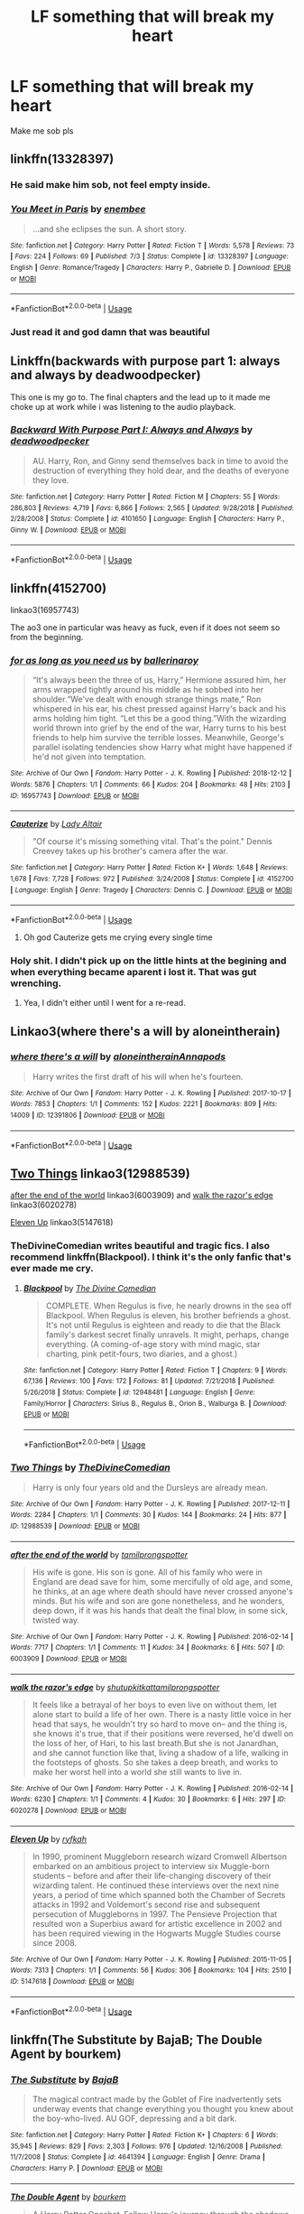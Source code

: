 #+TITLE: LF something that will break my heart

* LF something that will break my heart
:PROPERTIES:
:Author: AlyaKorepina
:Score: 32
:DateUnix: 1565646058.0
:DateShort: 2019-Aug-13
:FlairText: Request
:END:
Make me sob pls


** linkffn(13328397)
:PROPERTIES:
:Author: Euthoniel
:Score: 11
:DateUnix: 1565654795.0
:DateShort: 2019-Aug-13
:END:

*** He said make him sob, not feel empty inside.
:PROPERTIES:
:Author: harryredditalt
:Score: 2
:DateUnix: 1565753558.0
:DateShort: 2019-Aug-14
:END:


*** [[https://www.fanfiction.net/s/13328397/1/][*/You Meet in Paris/*]] by [[https://www.fanfiction.net/u/980211/enembee][/enembee/]]

#+begin_quote
  ...and she eclipses the sun. A short story.
#+end_quote

^{/Site/:} ^{fanfiction.net} ^{*|*} ^{/Category/:} ^{Harry} ^{Potter} ^{*|*} ^{/Rated/:} ^{Fiction} ^{T} ^{*|*} ^{/Words/:} ^{5,578} ^{*|*} ^{/Reviews/:} ^{73} ^{*|*} ^{/Favs/:} ^{224} ^{*|*} ^{/Follows/:} ^{69} ^{*|*} ^{/Published/:} ^{7/3} ^{*|*} ^{/Status/:} ^{Complete} ^{*|*} ^{/id/:} ^{13328397} ^{*|*} ^{/Language/:} ^{English} ^{*|*} ^{/Genre/:} ^{Romance/Tragedy} ^{*|*} ^{/Characters/:} ^{Harry} ^{P.,} ^{Gabrielle} ^{D.} ^{*|*} ^{/Download/:} ^{[[http://www.ff2ebook.com/old/ffn-bot/index.php?id=13328397&source=ff&filetype=epub][EPUB]]} ^{or} ^{[[http://www.ff2ebook.com/old/ffn-bot/index.php?id=13328397&source=ff&filetype=mobi][MOBI]]}

--------------

*FanfictionBot*^{2.0.0-beta} | [[https://github.com/tusing/reddit-ffn-bot/wiki/Usage][Usage]]
:PROPERTIES:
:Author: FanfictionBot
:Score: 1
:DateUnix: 1565654817.0
:DateShort: 2019-Aug-13
:END:


*** Just read it and god damn that was beautiful
:PROPERTIES:
:Author: SpeedyVoodoo
:Score: 1
:DateUnix: 1565750725.0
:DateShort: 2019-Aug-14
:END:


** Linkffn(backwards with purpose part 1: always and always by deadwoodpecker)

This one is my go to. The final chapters and the lead up to it made me choke up at work while i was listening to the audio playback.
:PROPERTIES:
:Author: KingSouma
:Score: 7
:DateUnix: 1565660807.0
:DateShort: 2019-Aug-13
:END:

*** [[https://www.fanfiction.net/s/4101650/1/][*/Backward With Purpose Part I: Always and Always/*]] by [[https://www.fanfiction.net/u/386600/deadwoodpecker][/deadwoodpecker/]]

#+begin_quote
  AU. Harry, Ron, and Ginny send themselves back in time to avoid the destruction of everything they hold dear, and the deaths of everyone they love.
#+end_quote

^{/Site/:} ^{fanfiction.net} ^{*|*} ^{/Category/:} ^{Harry} ^{Potter} ^{*|*} ^{/Rated/:} ^{Fiction} ^{M} ^{*|*} ^{/Chapters/:} ^{55} ^{*|*} ^{/Words/:} ^{286,803} ^{*|*} ^{/Reviews/:} ^{4,719} ^{*|*} ^{/Favs/:} ^{6,866} ^{*|*} ^{/Follows/:} ^{2,565} ^{*|*} ^{/Updated/:} ^{9/28/2018} ^{*|*} ^{/Published/:} ^{2/28/2008} ^{*|*} ^{/Status/:} ^{Complete} ^{*|*} ^{/id/:} ^{4101650} ^{*|*} ^{/Language/:} ^{English} ^{*|*} ^{/Characters/:} ^{Harry} ^{P.,} ^{Ginny} ^{W.} ^{*|*} ^{/Download/:} ^{[[http://www.ff2ebook.com/old/ffn-bot/index.php?id=4101650&source=ff&filetype=epub][EPUB]]} ^{or} ^{[[http://www.ff2ebook.com/old/ffn-bot/index.php?id=4101650&source=ff&filetype=mobi][MOBI]]}

--------------

*FanfictionBot*^{2.0.0-beta} | [[https://github.com/tusing/reddit-ffn-bot/wiki/Usage][Usage]]
:PROPERTIES:
:Author: FanfictionBot
:Score: 1
:DateUnix: 1565660826.0
:DateShort: 2019-Aug-13
:END:


** linkffn(4152700)

linkao3(16957743)

The ao3 one in particular was heavy as fuck, even if it does not seem so from the beginning.
:PROPERTIES:
:Author: Blubberinoo
:Score: 11
:DateUnix: 1565648237.0
:DateShort: 2019-Aug-13
:END:

*** [[https://archiveofourown.org/works/16957743][*/for as long as you need us/*]] by [[https://www.archiveofourown.org/users/ballerinaroy/pseuds/ballerinaroy][/ballerinaroy/]]

#+begin_quote
  “It's always been the three of us, Harry,” Hermione assured him, her arms wrapped tightly around his middle as he sobbed into her shoulder.“We've dealt with enough strange things mate,” Ron whispered in his ear, his chest pressed against Harry's back and his arms holding him tight. “Let this be a good thing.”With the wizarding world thrown into grief by the end of the war, Harry turns to his best friends to help him survive the terrible losses. Meanwhile, George's parallel isolating tendencies show Harry what might have happened if he'd not given into temptation.
#+end_quote

^{/Site/:} ^{Archive} ^{of} ^{Our} ^{Own} ^{*|*} ^{/Fandom/:} ^{Harry} ^{Potter} ^{-} ^{J.} ^{K.} ^{Rowling} ^{*|*} ^{/Published/:} ^{2018-12-12} ^{*|*} ^{/Words/:} ^{5876} ^{*|*} ^{/Chapters/:} ^{1/1} ^{*|*} ^{/Comments/:} ^{66} ^{*|*} ^{/Kudos/:} ^{204} ^{*|*} ^{/Bookmarks/:} ^{48} ^{*|*} ^{/Hits/:} ^{2103} ^{*|*} ^{/ID/:} ^{16957743} ^{*|*} ^{/Download/:} ^{[[https://archiveofourown.org/downloads/16957743/for%20as%20long%20as%20you%20need.epub?updated_at=1561698131][EPUB]]} ^{or} ^{[[https://archiveofourown.org/downloads/16957743/for%20as%20long%20as%20you%20need.mobi?updated_at=1561698131][MOBI]]}

--------------

[[https://www.fanfiction.net/s/4152700/1/][*/Cauterize/*]] by [[https://www.fanfiction.net/u/24216/Lady-Altair][/Lady Altair/]]

#+begin_quote
  "Of course it's missing something vital. That's the point." Dennis Creevey takes up his brother's camera after the war.
#+end_quote

^{/Site/:} ^{fanfiction.net} ^{*|*} ^{/Category/:} ^{Harry} ^{Potter} ^{*|*} ^{/Rated/:} ^{Fiction} ^{K+} ^{*|*} ^{/Words/:} ^{1,648} ^{*|*} ^{/Reviews/:} ^{1,678} ^{*|*} ^{/Favs/:} ^{7,728} ^{*|*} ^{/Follows/:} ^{972} ^{*|*} ^{/Published/:} ^{3/24/2008} ^{*|*} ^{/Status/:} ^{Complete} ^{*|*} ^{/id/:} ^{4152700} ^{*|*} ^{/Language/:} ^{English} ^{*|*} ^{/Genre/:} ^{Tragedy} ^{*|*} ^{/Characters/:} ^{Dennis} ^{C.} ^{*|*} ^{/Download/:} ^{[[http://www.ff2ebook.com/old/ffn-bot/index.php?id=4152700&source=ff&filetype=epub][EPUB]]} ^{or} ^{[[http://www.ff2ebook.com/old/ffn-bot/index.php?id=4152700&source=ff&filetype=mobi][MOBI]]}

--------------

*FanfictionBot*^{2.0.0-beta} | [[https://github.com/tusing/reddit-ffn-bot/wiki/Usage][Usage]]
:PROPERTIES:
:Author: FanfictionBot
:Score: 7
:DateUnix: 1565648267.0
:DateShort: 2019-Aug-13
:END:

**** Oh god Cauterize gets me crying every single time
:PROPERTIES:
:Author: bex1399
:Score: 7
:DateUnix: 1565663330.0
:DateShort: 2019-Aug-13
:END:


*** Holy shit. I didn't pick up on the little hints at the begining and when everything became aparent i lost it. That was gut wrenching.
:PROPERTIES:
:Author: KingSouma
:Score: 6
:DateUnix: 1565660594.0
:DateShort: 2019-Aug-13
:END:

**** Yea, I didn't either until I went for a re-read.
:PROPERTIES:
:Author: Blubberinoo
:Score: 6
:DateUnix: 1565661775.0
:DateShort: 2019-Aug-13
:END:


** Linkao3(where there's a will by aloneintherain)
:PROPERTIES:
:Author: LiriStorm
:Score: 5
:DateUnix: 1565666310.0
:DateShort: 2019-Aug-13
:END:

*** [[https://archiveofourown.org/works/12391806][*/where there's a will/*]] by [[https://www.archiveofourown.org/users/aloneintherain/pseuds/aloneintherain/users/Annapods/pseuds/Annapods][/aloneintherainAnnapods/]]

#+begin_quote
  Harry writes the first draft of his will when he's fourteen.
#+end_quote

^{/Site/:} ^{Archive} ^{of} ^{Our} ^{Own} ^{*|*} ^{/Fandom/:} ^{Harry} ^{Potter} ^{-} ^{J.} ^{K.} ^{Rowling} ^{*|*} ^{/Published/:} ^{2017-10-17} ^{*|*} ^{/Words/:} ^{7853} ^{*|*} ^{/Chapters/:} ^{1/1} ^{*|*} ^{/Comments/:} ^{152} ^{*|*} ^{/Kudos/:} ^{2221} ^{*|*} ^{/Bookmarks/:} ^{809} ^{*|*} ^{/Hits/:} ^{14009} ^{*|*} ^{/ID/:} ^{12391806} ^{*|*} ^{/Download/:} ^{[[https://archiveofourown.org/downloads/12391806/where%20theres%20a%20will.epub?updated_at=1541481717][EPUB]]} ^{or} ^{[[https://archiveofourown.org/downloads/12391806/where%20theres%20a%20will.mobi?updated_at=1541481717][MOBI]]}

--------------

*FanfictionBot*^{2.0.0-beta} | [[https://github.com/tusing/reddit-ffn-bot/wiki/Usage][Usage]]
:PROPERTIES:
:Author: FanfictionBot
:Score: 1
:DateUnix: 1565666333.0
:DateShort: 2019-Aug-13
:END:


** [[https://archiveofourown.org/works/12988539][Two Things]] linkao3(12988539)

[[https://archiveofourown.org/works/6003909][after the end of the world]] linkao3(6003909) and [[https://archiveofourown.org/works/6020278][walk the razor's edge]] linkao3(6020278)

[[https://archiveofourown.org/works/5147618][Eleven Up]] linkao3(5147618)
:PROPERTIES:
:Author: siderumincaelo
:Score: 5
:DateUnix: 1565664029.0
:DateShort: 2019-Aug-13
:END:

*** TheDivineComedian writes beautiful and tragic fics. I also recommend linkffn(Blackpool). I think it's the only fanfic that's ever made me cry.
:PROPERTIES:
:Author: anu_start_69
:Score: 5
:DateUnix: 1565668473.0
:DateShort: 2019-Aug-13
:END:

**** [[https://www.fanfiction.net/s/12948481/1/][*/Blackpool/*]] by [[https://www.fanfiction.net/u/45537/The-Divine-Comedian][/The Divine Comedian/]]

#+begin_quote
  COMPLETE. When Regulus is five, he nearly drowns in the sea off Blackpool. When Regulus is eleven, his brother befriends a ghost. It's not until Regulus is eighteen and ready to die that the Black family's darkest secret finally unravels. It might, perhaps, change everything. (A coming-of-age story with mind magic, star charting, pink petit-fours, two diaries, and a ghost.)
#+end_quote

^{/Site/:} ^{fanfiction.net} ^{*|*} ^{/Category/:} ^{Harry} ^{Potter} ^{*|*} ^{/Rated/:} ^{Fiction} ^{T} ^{*|*} ^{/Chapters/:} ^{9} ^{*|*} ^{/Words/:} ^{67,136} ^{*|*} ^{/Reviews/:} ^{100} ^{*|*} ^{/Favs/:} ^{172} ^{*|*} ^{/Follows/:} ^{81} ^{*|*} ^{/Updated/:} ^{7/21/2018} ^{*|*} ^{/Published/:} ^{5/26/2018} ^{*|*} ^{/Status/:} ^{Complete} ^{*|*} ^{/id/:} ^{12948481} ^{*|*} ^{/Language/:} ^{English} ^{*|*} ^{/Genre/:} ^{Family/Horror} ^{*|*} ^{/Characters/:} ^{Sirius} ^{B.,} ^{Regulus} ^{B.,} ^{Orion} ^{B.,} ^{Walburga} ^{B.} ^{*|*} ^{/Download/:} ^{[[http://www.ff2ebook.com/old/ffn-bot/index.php?id=12948481&source=ff&filetype=epub][EPUB]]} ^{or} ^{[[http://www.ff2ebook.com/old/ffn-bot/index.php?id=12948481&source=ff&filetype=mobi][MOBI]]}

--------------

*FanfictionBot*^{2.0.0-beta} | [[https://github.com/tusing/reddit-ffn-bot/wiki/Usage][Usage]]
:PROPERTIES:
:Author: FanfictionBot
:Score: 3
:DateUnix: 1565668490.0
:DateShort: 2019-Aug-13
:END:


*** [[https://archiveofourown.org/works/12988539][*/Two Things/*]] by [[https://www.archiveofourown.org/users/TheDivineComedian/pseuds/TheDivineComedian][/TheDivineComedian/]]

#+begin_quote
  Harry is only four years old and the Dursleys are already mean.
#+end_quote

^{/Site/:} ^{Archive} ^{of} ^{Our} ^{Own} ^{*|*} ^{/Fandom/:} ^{Harry} ^{Potter} ^{-} ^{J.} ^{K.} ^{Rowling} ^{*|*} ^{/Published/:} ^{2017-12-11} ^{*|*} ^{/Words/:} ^{2284} ^{*|*} ^{/Chapters/:} ^{1/1} ^{*|*} ^{/Comments/:} ^{30} ^{*|*} ^{/Kudos/:} ^{144} ^{*|*} ^{/Bookmarks/:} ^{24} ^{*|*} ^{/Hits/:} ^{877} ^{*|*} ^{/ID/:} ^{12988539} ^{*|*} ^{/Download/:} ^{[[https://archiveofourown.org/downloads/12988539/Two%20Things.epub?updated_at=1513035879][EPUB]]} ^{or} ^{[[https://archiveofourown.org/downloads/12988539/Two%20Things.mobi?updated_at=1513035879][MOBI]]}

--------------

[[https://archiveofourown.org/works/6003909][*/after the end of the world/*]] by [[https://www.archiveofourown.org/users/tamilprongspotter/pseuds/tamilprongspotter][/tamilprongspotter/]]

#+begin_quote
  His wife is gone. His son is gone. All of his family who were in England are dead save for him, some mercifully of old age, and some, he thinks, at an age where death should have never crossed anyone's minds. But his wife and son are gone nonetheless, and he wonders, deep down, if it was his hands that dealt the final blow, in some sick, twisted way.
#+end_quote

^{/Site/:} ^{Archive} ^{of} ^{Our} ^{Own} ^{*|*} ^{/Fandom/:} ^{Harry} ^{Potter} ^{-} ^{J.} ^{K.} ^{Rowling} ^{*|*} ^{/Published/:} ^{2016-02-14} ^{*|*} ^{/Words/:} ^{7717} ^{*|*} ^{/Chapters/:} ^{1/1} ^{*|*} ^{/Comments/:} ^{11} ^{*|*} ^{/Kudos/:} ^{34} ^{*|*} ^{/Bookmarks/:} ^{6} ^{*|*} ^{/Hits/:} ^{507} ^{*|*} ^{/ID/:} ^{6003909} ^{*|*} ^{/Download/:} ^{[[https://archiveofourown.org/downloads/6003909/after%20the%20end%20of%20the.epub?updated_at=1555558895][EPUB]]} ^{or} ^{[[https://archiveofourown.org/downloads/6003909/after%20the%20end%20of%20the.mobi?updated_at=1555558895][MOBI]]}

--------------

[[https://archiveofourown.org/works/6020278][*/walk the razor's edge/*]] by [[https://www.archiveofourown.org/users/shutupkitkat/pseuds/shutupkitkat/users/tamilprongspotter/pseuds/tamilprongspotter][/shutupkitkattamilprongspotter/]]

#+begin_quote
  It feels like a betrayal of her boys to even live on without them, let alone start to build a life of her own. There is a nasty little voice in her head that says, he wouldn't try so hard to move on-- and the thing is, she knows it's true, that if their positions were reversed, he'd dwell on the loss of her, of Hari, to his last breath.But she is not Janardhan, and she cannot function like that, living a shadow of a life, walking in the footsteps of ghosts. So she takes a deep breath, and works to make her worst hell into a world she still wants to live in.
#+end_quote

^{/Site/:} ^{Archive} ^{of} ^{Our} ^{Own} ^{*|*} ^{/Fandom/:} ^{Harry} ^{Potter} ^{-} ^{J.} ^{K.} ^{Rowling} ^{*|*} ^{/Published/:} ^{2016-02-14} ^{*|*} ^{/Words/:} ^{6230} ^{*|*} ^{/Chapters/:} ^{1/1} ^{*|*} ^{/Comments/:} ^{4} ^{*|*} ^{/Kudos/:} ^{30} ^{*|*} ^{/Bookmarks/:} ^{6} ^{*|*} ^{/Hits/:} ^{297} ^{*|*} ^{/ID/:} ^{6020278} ^{*|*} ^{/Download/:} ^{[[https://archiveofourown.org/downloads/6020278/walk%20the%20razors%20edge.epub?updated_at=1541005734][EPUB]]} ^{or} ^{[[https://archiveofourown.org/downloads/6020278/walk%20the%20razors%20edge.mobi?updated_at=1541005734][MOBI]]}

--------------

[[https://archiveofourown.org/works/5147618][*/Eleven Up/*]] by [[https://www.archiveofourown.org/users/ryfkah/pseuds/ryfkah][/ryfkah/]]

#+begin_quote
  In 1990, prominent Muggleborn research wizard Cromwell Albertson embarked on an ambitious project to interview six Muggle-born students -- before and after their life-changing discovery of their wizarding talent. He continued these interviews over the next nine years, a period of time which spanned both the Chamber of Secrets attacks in 1992 and Voldemort's second rise and subsequent persecution of Muggleborns in 1997. The Pensieve Projection that resulted won a Superbius award for artistic excellence in 2002 and has been required viewing in the Hogwarts Muggle Studies course since 2008.
#+end_quote

^{/Site/:} ^{Archive} ^{of} ^{Our} ^{Own} ^{*|*} ^{/Fandom/:} ^{Harry} ^{Potter} ^{-} ^{J.} ^{K.} ^{Rowling} ^{*|*} ^{/Published/:} ^{2015-11-05} ^{*|*} ^{/Words/:} ^{7313} ^{*|*} ^{/Chapters/:} ^{1/1} ^{*|*} ^{/Comments/:} ^{56} ^{*|*} ^{/Kudos/:} ^{306} ^{*|*} ^{/Bookmarks/:} ^{104} ^{*|*} ^{/Hits/:} ^{2510} ^{*|*} ^{/ID/:} ^{5147618} ^{*|*} ^{/Download/:} ^{[[https://archiveofourown.org/downloads/5147618/Eleven%20Up.epub?updated_at=1446696630][EPUB]]} ^{or} ^{[[https://archiveofourown.org/downloads/5147618/Eleven%20Up.mobi?updated_at=1446696630][MOBI]]}

--------------

*FanfictionBot*^{2.0.0-beta} | [[https://github.com/tusing/reddit-ffn-bot/wiki/Usage][Usage]]
:PROPERTIES:
:Author: FanfictionBot
:Score: 1
:DateUnix: 1565664052.0
:DateShort: 2019-Aug-13
:END:


** linkffn(The Substitute by BajaB; The Double Agent by bourkem)
:PROPERTIES:
:Author: Erebus1999
:Score: 7
:DateUnix: 1565650570.0
:DateShort: 2019-Aug-13
:END:

*** [[https://www.fanfiction.net/s/4641394/1/][*/The Substitute/*]] by [[https://www.fanfiction.net/u/943028/BajaB][/BajaB/]]

#+begin_quote
  The magical contract made by the Goblet of Fire inadvertently sets underway events that change everything you thought you knew about the boy-who-lived. AU GOF, depressing and a bit dark.
#+end_quote

^{/Site/:} ^{fanfiction.net} ^{*|*} ^{/Category/:} ^{Harry} ^{Potter} ^{*|*} ^{/Rated/:} ^{Fiction} ^{K+} ^{*|*} ^{/Chapters/:} ^{6} ^{*|*} ^{/Words/:} ^{35,945} ^{*|*} ^{/Reviews/:} ^{829} ^{*|*} ^{/Favs/:} ^{2,303} ^{*|*} ^{/Follows/:} ^{976} ^{*|*} ^{/Updated/:} ^{12/16/2008} ^{*|*} ^{/Published/:} ^{11/7/2008} ^{*|*} ^{/Status/:} ^{Complete} ^{*|*} ^{/id/:} ^{4641394} ^{*|*} ^{/Language/:} ^{English} ^{*|*} ^{/Genre/:} ^{Drama} ^{*|*} ^{/Characters/:} ^{Harry} ^{P.} ^{*|*} ^{/Download/:} ^{[[http://www.ff2ebook.com/old/ffn-bot/index.php?id=4641394&source=ff&filetype=epub][EPUB]]} ^{or} ^{[[http://www.ff2ebook.com/old/ffn-bot/index.php?id=4641394&source=ff&filetype=mobi][MOBI]]}

--------------

[[https://www.fanfiction.net/s/5102870/1/][*/The Double Agent/*]] by [[https://www.fanfiction.net/u/1946145/bourkem][/bourkem/]]

#+begin_quote
  A Harry Potter Oneshot. Follow Harry's journey through the shadows of the war with Lord Voldemort, and watch as he does everything necessary to ensure the survival of his family. Non-BWL Harry! BigBrotherHarry! Rated M to be safe.
#+end_quote

^{/Site/:} ^{fanfiction.net} ^{*|*} ^{/Category/:} ^{Harry} ^{Potter} ^{*|*} ^{/Rated/:} ^{Fiction} ^{M} ^{*|*} ^{/Words/:} ^{15,354} ^{*|*} ^{/Reviews/:} ^{415} ^{*|*} ^{/Favs/:} ^{3,095} ^{*|*} ^{/Follows/:} ^{753} ^{*|*} ^{/Updated/:} ^{7/28/2009} ^{*|*} ^{/Published/:} ^{5/31/2009} ^{*|*} ^{/Status/:} ^{Complete} ^{*|*} ^{/id/:} ^{5102870} ^{*|*} ^{/Language/:} ^{English} ^{*|*} ^{/Genre/:} ^{Adventure/Suspense} ^{*|*} ^{/Characters/:} ^{Harry} ^{P.} ^{*|*} ^{/Download/:} ^{[[http://www.ff2ebook.com/old/ffn-bot/index.php?id=5102870&source=ff&filetype=epub][EPUB]]} ^{or} ^{[[http://www.ff2ebook.com/old/ffn-bot/index.php?id=5102870&source=ff&filetype=mobi][MOBI]]}

--------------

*FanfictionBot*^{2.0.0-beta} | [[https://github.com/tusing/reddit-ffn-bot/wiki/Usage][Usage]]
:PROPERTIES:
:Author: FanfictionBot
:Score: 3
:DateUnix: 1565650590.0
:DateShort: 2019-Aug-13
:END:


*** The substitutes still hurts years after I first read it. I was content to forget it.
:PROPERTIES:
:Author: miraculousmarauder
:Score: 1
:DateUnix: 1565734007.0
:DateShort: 2019-Aug-14
:END:


** Linkao3(Live Fiercely by Senatsu)
:PROPERTIES:
:Author: Sporkalork
:Score: 3
:DateUnix: 1565650939.0
:DateShort: 2019-Aug-13
:END:

*** [[https://archiveofourown.org/works/4853042][*/Live Fiercely/*]] by [[https://www.archiveofourown.org/users/Senatsu/pseuds/Senatsu][/Senatsu/]]

#+begin_quote
  Fred has died - but this Hermione decides that the world cannot go on without the Weasley twins together and whole, that it needs the both of them to heal itself after the war - and makes a trade: her life for his. When Fred returns to his family, he lives for her.
#+end_quote

^{/Site/:} ^{Archive} ^{of} ^{Our} ^{Own} ^{*|*} ^{/Fandom/:} ^{Harry} ^{Potter} ^{-} ^{J.} ^{K.} ^{Rowling} ^{*|*} ^{/Published/:} ^{2015-09-22} ^{*|*} ^{/Words/:} ^{5053} ^{*|*} ^{/Chapters/:} ^{1/1} ^{*|*} ^{/Comments/:} ^{102} ^{*|*} ^{/Kudos/:} ^{716} ^{*|*} ^{/Bookmarks/:} ^{155} ^{*|*} ^{/Hits/:} ^{5981} ^{*|*} ^{/ID/:} ^{4853042} ^{*|*} ^{/Download/:} ^{[[https://archiveofourown.org/downloads/4853042/Live%20Fiercely.epub?updated_at=1443616523][EPUB]]} ^{or} ^{[[https://archiveofourown.org/downloads/4853042/Live%20Fiercely.mobi?updated_at=1443616523][MOBI]]}

--------------

*FanfictionBot*^{2.0.0-beta} | [[https://github.com/tusing/reddit-ffn-bot/wiki/Usage][Usage]]
:PROPERTIES:
:Author: FanfictionBot
:Score: 3
:DateUnix: 1565650954.0
:DateShort: 2019-Aug-13
:END:


** linkffn(Antithesis) once you get far enough.
:PROPERTIES:
:Author: Shadowclonier
:Score: 4
:DateUnix: 1565660198.0
:DateShort: 2019-Aug-13
:END:

*** That fic took its emotional sledgehammer and pulped my body with it. There's a point in the fic where the misery just fucking /erupts/ and it never stops. it drowns you.

it's a fucking amazing fic, mind. this is not a complaint.

but jesus shit does it not give you any chance to survive it.
:PROPERTIES:
:Author: AdventurerSmithy
:Score: 5
:DateUnix: 1565672160.0
:DateShort: 2019-Aug-13
:END:


*** [[https://www.fanfiction.net/s/12021325/1/][*/Antithesis/*]] by [[https://www.fanfiction.net/u/2317158/Oceanbreeze7][/Oceanbreeze7/]]

#+begin_quote
  Revenge is the misguided attempt to transform shame and pain into pride. Being forsaken and neglected, ignored and forgotten, revenge seems a fairly competent obligation. Good thing he's going to make his brother pay. Dark!Harry! Slytherin!Harry! WrongBoyWhoLived.
#+end_quote

^{/Site/:} ^{fanfiction.net} ^{*|*} ^{/Category/:} ^{Harry} ^{Potter} ^{*|*} ^{/Rated/:} ^{Fiction} ^{T} ^{*|*} ^{/Chapters/:} ^{81} ^{*|*} ^{/Words/:} ^{483,433} ^{*|*} ^{/Reviews/:} ^{1,865} ^{*|*} ^{/Favs/:} ^{2,879} ^{*|*} ^{/Follows/:} ^{3,094} ^{*|*} ^{/Updated/:} ^{10/31/2018} ^{*|*} ^{/Published/:} ^{6/27/2016} ^{*|*} ^{/Status/:} ^{Complete} ^{*|*} ^{/id/:} ^{12021325} ^{*|*} ^{/Language/:} ^{English} ^{*|*} ^{/Genre/:} ^{Hurt/Comfort/Angst} ^{*|*} ^{/Characters/:} ^{Harry} ^{P.,} ^{Voldemort} ^{*|*} ^{/Download/:} ^{[[http://www.ff2ebook.com/old/ffn-bot/index.php?id=12021325&source=ff&filetype=epub][EPUB]]} ^{or} ^{[[http://www.ff2ebook.com/old/ffn-bot/index.php?id=12021325&source=ff&filetype=mobi][MOBI]]}

--------------

*FanfictionBot*^{2.0.0-beta} | [[https://github.com/tusing/reddit-ffn-bot/wiki/Usage][Usage]]
:PROPERTIES:
:Author: FanfictionBot
:Score: 2
:DateUnix: 1565660209.0
:DateShort: 2019-Aug-13
:END:


** linkffn(Sticks, Stones and Broken Bones)
:PROPERTIES:
:Author: natus92
:Score: 3
:DateUnix: 1565650529.0
:DateShort: 2019-Aug-13
:END:

*** [[https://www.fanfiction.net/s/8337535/1/][*/Sticks, Stones and Broken Bones/*]] by [[https://www.fanfiction.net/u/3443931/Littleforest][/Littleforest/]]

#+begin_quote
  Harry Potter would never regret running away as a child, but two years living on the hard streets of London had taken its toll. Now almost thirteen, Harry is still struggling to survive when a split-second decision gives him a chance at happiness. But will he take that chance, or will his past haunt him forever? AU story.
#+end_quote

^{/Site/:} ^{fanfiction.net} ^{*|*} ^{/Category/:} ^{Harry} ^{Potter} ^{*|*} ^{/Rated/:} ^{Fiction} ^{T} ^{*|*} ^{/Chapters/:} ^{21} ^{*|*} ^{/Words/:} ^{90,479} ^{*|*} ^{/Reviews/:} ^{885} ^{*|*} ^{/Favs/:} ^{1,579} ^{*|*} ^{/Follows/:} ^{1,932} ^{*|*} ^{/Updated/:} ^{8/30/2014} ^{*|*} ^{/Published/:} ^{7/19/2012} ^{*|*} ^{/id/:} ^{8337535} ^{*|*} ^{/Language/:} ^{English} ^{*|*} ^{/Genre/:} ^{Hurt/Comfort/Family} ^{*|*} ^{/Characters/:} ^{Harry} ^{P.,} ^{Ron} ^{W.,} ^{Molly} ^{W.,} ^{Arthur} ^{W.} ^{*|*} ^{/Download/:} ^{[[http://www.ff2ebook.com/old/ffn-bot/index.php?id=8337535&source=ff&filetype=epub][EPUB]]} ^{or} ^{[[http://www.ff2ebook.com/old/ffn-bot/index.php?id=8337535&source=ff&filetype=mobi][MOBI]]}

--------------

*FanfictionBot*^{2.0.0-beta} | [[https://github.com/tusing/reddit-ffn-bot/wiki/Usage][Usage]]
:PROPERTIES:
:Author: FanfictionBot
:Score: 2
:DateUnix: 1565650550.0
:DateShort: 2019-Aug-13
:END:


** A lot of the ones I first thought of have been linked already. But I definitely remember a story based on A Christmas Carol and Harry struggling with stuff. There are so many HP Christmas Carol stories and most suck but this one was amazing and emotional. If anyone knows who wrote it please let me know
:PROPERTIES:
:Author: AskMeAboutKtizo
:Score: 3
:DateUnix: 1565658620.0
:DateShort: 2019-Aug-13
:END:


** - [[https://archiveofourown.org/series/1067936][Gryffindor tie(s) by Amaru_Katari]] ... really dark, the author is trying to resolve a relative's suicide and it shows

- linkffn(Puzzle by we-built-the-shadows-here) I would say that this is the one of the best fanfictions of all, one of very few which IMHO are on the level of the real literature, but it is not funny at all.
:PROPERTIES:
:Author: ceplma
:Score: 3
:DateUnix: 1565675678.0
:DateShort: 2019-Aug-13
:END:

*** [[https://www.fanfiction.net/s/6622580/1/][*/Puzzle/*]] by [[https://www.fanfiction.net/u/531023/we-built-the-shadows-here][/we-built-the-shadows-here/]]

#+begin_quote
  Three years after Voldemort visited Godric's Hollow, Lily now lives under the protection of loyal Death Eater Severus Snape in a world by ruled the Dark Lord's conquest. But the Order of the Phoenix is not completely eradicated, and two names are beginning to return to her: Harry and James. COMPLETE
#+end_quote

^{/Site/:} ^{fanfiction.net} ^{*|*} ^{/Category/:} ^{Harry} ^{Potter} ^{*|*} ^{/Rated/:} ^{Fiction} ^{T} ^{*|*} ^{/Chapters/:} ^{46} ^{*|*} ^{/Words/:} ^{144,097} ^{*|*} ^{/Reviews/:} ^{468} ^{*|*} ^{/Favs/:} ^{136} ^{*|*} ^{/Follows/:} ^{139} ^{*|*} ^{/Updated/:} ^{4/21/2018} ^{*|*} ^{/Published/:} ^{1/3/2011} ^{*|*} ^{/Status/:} ^{Complete} ^{*|*} ^{/id/:} ^{6622580} ^{*|*} ^{/Language/:} ^{English} ^{*|*} ^{/Genre/:} ^{Drama} ^{*|*} ^{/Characters/:} ^{Sirius} ^{B.,} ^{Lily} ^{Evans} ^{P.,} ^{Severus} ^{S.,} ^{Regulus} ^{B.} ^{*|*} ^{/Download/:} ^{[[http://www.ff2ebook.com/old/ffn-bot/index.php?id=6622580&source=ff&filetype=epub][EPUB]]} ^{or} ^{[[http://www.ff2ebook.com/old/ffn-bot/index.php?id=6622580&source=ff&filetype=mobi][MOBI]]}

--------------

*FanfictionBot*^{2.0.0-beta} | [[https://github.com/tusing/reddit-ffn-bot/wiki/Usage][Usage]]
:PROPERTIES:
:Author: FanfictionBot
:Score: 1
:DateUnix: 1565675702.0
:DateShort: 2019-Aug-13
:END:


** This is a thousand stabs at your heart distilled into 20k cutting words.

linkffn (Things you cannot leave behind)
:PROPERTIES:
:Author: IFightWhales
:Score: 3
:DateUnix: 1565714046.0
:DateShort: 2019-Aug-13
:END:

*** ffnbot!refresh
:PROPERTIES:
:Author: IFightWhales
:Score: 1
:DateUnix: 1565780793.0
:DateShort: 2019-Aug-14
:END:


** Linkffn(the keeper by b.b. Ruth)

This is the last fic to make me cry. It's a Harmony fic where they get ripped apart over and over in a way that really affected me.
:PROPERTIES:
:Author: IrvingMintumble
:Score: 2
:DateUnix: 1565651452.0
:DateShort: 2019-Aug-13
:END:

*** [[https://www.fanfiction.net/s/4307907/1/][*/The Keeper/*]] by [[https://www.fanfiction.net/u/1136781/B-B-Ruth][/B.B.Ruth/]]

#+begin_quote
  Post DH, Post Epilogue. Four years after Hermione resigns from her job at the Ministry and moves away, she is forced by necessity to ask Harry to take care of Hugo. Harry doesn't know that Hugo is his son.
#+end_quote

^{/Site/:} ^{fanfiction.net} ^{*|*} ^{/Category/:} ^{Harry} ^{Potter} ^{*|*} ^{/Rated/:} ^{Fiction} ^{M} ^{*|*} ^{/Chapters/:} ^{74} ^{*|*} ^{/Words/:} ^{441,895} ^{*|*} ^{/Reviews/:} ^{466} ^{*|*} ^{/Favs/:} ^{448} ^{*|*} ^{/Follows/:} ^{327} ^{*|*} ^{/Updated/:} ^{8/3/2014} ^{*|*} ^{/Published/:} ^{6/7/2008} ^{*|*} ^{/Status/:} ^{Complete} ^{*|*} ^{/id/:} ^{4307907} ^{*|*} ^{/Language/:} ^{English} ^{*|*} ^{/Genre/:} ^{Mystery/Angst} ^{*|*} ^{/Characters/:} ^{Harry} ^{P.,} ^{Hermione} ^{G.} ^{*|*} ^{/Download/:} ^{[[http://www.ff2ebook.com/old/ffn-bot/index.php?id=4307907&source=ff&filetype=epub][EPUB]]} ^{or} ^{[[http://www.ff2ebook.com/old/ffn-bot/index.php?id=4307907&source=ff&filetype=mobi][MOBI]]}

--------------

*FanfictionBot*^{2.0.0-beta} | [[https://github.com/tusing/reddit-ffn-bot/wiki/Usage][Usage]]
:PROPERTIES:
:Author: FanfictionBot
:Score: 1
:DateUnix: 1565651476.0
:DateShort: 2019-Aug-13
:END:


** !linkffn(Limpieza de Sangre)

!linkffn(The Soul Within)
:PROPERTIES:
:Author: Tenebris-Umbra
:Score: 2
:DateUnix: 1565662676.0
:DateShort: 2019-Aug-13
:END:

*** ffnbot!refresh
:PROPERTIES:
:Author: Tenebris-Umbra
:Score: 1
:DateUnix: 1565663404.0
:DateShort: 2019-Aug-13
:END:


*** [[https://www.fanfiction.net/s/11752324/1/][*/Limpieza de Sangre/*]] by [[https://www.fanfiction.net/u/2638737/TheEndless7][/TheEndless7/]]

#+begin_quote
  Harry Potter always knew he'd have to fight in a Wizarding War, but he'd always thought it would be after school, and not after winning the Triwizard Tournament. Worse still, he never thought he'd understand both sides of the conflict. AU with a Female Voldemort.
#+end_quote

^{/Site/:} ^{fanfiction.net} ^{*|*} ^{/Category/:} ^{Harry} ^{Potter} ^{*|*} ^{/Rated/:} ^{Fiction} ^{M} ^{*|*} ^{/Chapters/:} ^{31} ^{*|*} ^{/Words/:} ^{246,508} ^{*|*} ^{/Reviews/:} ^{1,853} ^{*|*} ^{/Favs/:} ^{2,928} ^{*|*} ^{/Follows/:} ^{2,928} ^{*|*} ^{/Updated/:} ^{4/4/2018} ^{*|*} ^{/Published/:} ^{1/24/2016} ^{*|*} ^{/Status/:} ^{Complete} ^{*|*} ^{/id/:} ^{11752324} ^{*|*} ^{/Language/:} ^{English} ^{*|*} ^{/Characters/:} ^{Harry} ^{P.} ^{*|*} ^{/Download/:} ^{[[http://www.ff2ebook.com/old/ffn-bot/index.php?id=11752324&source=ff&filetype=epub][EPUB]]} ^{or} ^{[[http://www.ff2ebook.com/old/ffn-bot/index.php?id=11752324&source=ff&filetype=mobi][MOBI]]}

--------------

[[https://www.fanfiction.net/s/10236556/1/][*/The Soul Within/*]] by [[https://www.fanfiction.net/u/1361214/TheFlowerOfTheCourt][/TheFlowerOfTheCourt/]]

#+begin_quote
  The blood protection inside of Harry blocked His killing curse and burned His host body to ashes, yet failed to stop His soul from entering his body? Oh wait, it didn't! Harry's blood protection fights against Voldemort's soul and something new is created...a new soul and companion. Harry thinks it is unfair that she doesn't have a body of her own...well he is going to change that!
#+end_quote

^{/Site/:} ^{fanfiction.net} ^{*|*} ^{/Category/:} ^{Harry} ^{Potter} ^{*|*} ^{/Rated/:} ^{Fiction} ^{T} ^{*|*} ^{/Chapters/:} ^{25} ^{*|*} ^{/Words/:} ^{162,966} ^{*|*} ^{/Reviews/:} ^{1,650} ^{*|*} ^{/Favs/:} ^{3,017} ^{*|*} ^{/Follows/:} ^{2,968} ^{*|*} ^{/Updated/:} ^{8/9/2016} ^{*|*} ^{/Published/:} ^{4/1/2014} ^{*|*} ^{/Status/:} ^{Complete} ^{*|*} ^{/id/:} ^{10236556} ^{*|*} ^{/Language/:} ^{English} ^{*|*} ^{/Genre/:} ^{Adventure/Romance} ^{*|*} ^{/Characters/:} ^{<Harry} ^{P.,} ^{Daphne} ^{G.,} ^{OC>} ^{*|*} ^{/Download/:} ^{[[http://www.ff2ebook.com/old/ffn-bot/index.php?id=10236556&source=ff&filetype=epub][EPUB]]} ^{or} ^{[[http://www.ff2ebook.com/old/ffn-bot/index.php?id=10236556&source=ff&filetype=mobi][MOBI]]}

--------------

*FanfictionBot*^{2.0.0-beta} | [[https://github.com/tusing/reddit-ffn-bot/wiki/Usage][Usage]]
:PROPERTIES:
:Author: FanfictionBot
:Score: 1
:DateUnix: 1565663434.0
:DateShort: 2019-Aug-13
:END:


** [deleted]
:PROPERTIES:
:Score: 2
:DateUnix: 1565668379.0
:DateShort: 2019-Aug-13
:END:

*** [[https://www.fanfiction.net/s/8461800/1/][*/The Twine Bracelet/*]] by [[https://www.fanfiction.net/u/653366/CheddarTrek][/CheddarTrek/]]

#+begin_quote
  Colin Creevey leaves his camera with a muggle girl but never returns to collect it.
#+end_quote

^{/Site/:} ^{fanfiction.net} ^{*|*} ^{/Category/:} ^{Harry} ^{Potter} ^{*|*} ^{/Rated/:} ^{Fiction} ^{K+} ^{*|*} ^{/Words/:} ^{657} ^{*|*} ^{/Reviews/:} ^{161} ^{*|*} ^{/Favs/:} ^{528} ^{*|*} ^{/Follows/:} ^{111} ^{*|*} ^{/Published/:} ^{8/24/2012} ^{*|*} ^{/Status/:} ^{Complete} ^{*|*} ^{/id/:} ^{8461800} ^{*|*} ^{/Language/:} ^{English} ^{*|*} ^{/Genre/:} ^{Romance/Tragedy} ^{*|*} ^{/Characters/:} ^{Colin} ^{C.,} ^{OC} ^{*|*} ^{/Download/:} ^{[[http://www.ff2ebook.com/old/ffn-bot/index.php?id=8461800&source=ff&filetype=epub][EPUB]]} ^{or} ^{[[http://www.ff2ebook.com/old/ffn-bot/index.php?id=8461800&source=ff&filetype=mobi][MOBI]]}

--------------

*FanfictionBot*^{2.0.0-beta} | [[https://github.com/tusing/reddit-ffn-bot/wiki/Usage][Usage]]
:PROPERTIES:
:Author: FanfictionBot
:Score: 1
:DateUnix: 1565668398.0
:DateShort: 2019-Aug-13
:END:


** linkao3(love is touching souls)

I sobbed so hard at this
:PROPERTIES:
:Author: mychllr
:Score: 2
:DateUnix: 1565686557.0
:DateShort: 2019-Aug-13
:END:

*** [[https://archiveofourown.org/works/5937535][*/love is touching souls (surely you touched mine)/*]] by [[https://www.archiveofourown.org/users/ToAStranger/pseuds/ToAStranger][/ToAStranger/]]

#+begin_quote
  Voldemort is dead. It's Christmas, and Harry's just opened a gift from Fred and George Weasley.
#+end_quote

^{/Site/:} ^{Archive} ^{of} ^{Our} ^{Own} ^{*|*} ^{/Fandom/:} ^{Harry} ^{Potter} ^{-} ^{J.} ^{K.} ^{Rowling} ^{*|*} ^{/Published/:} ^{2016-02-07} ^{*|*} ^{/Completed/:} ^{2016-03-06} ^{*|*} ^{/Words/:} ^{34400} ^{*|*} ^{/Chapters/:} ^{8/8} ^{*|*} ^{/Comments/:} ^{1025} ^{*|*} ^{/Kudos/:} ^{8818} ^{*|*} ^{/Bookmarks/:} ^{2621} ^{*|*} ^{/Hits/:} ^{82263} ^{*|*} ^{/ID/:} ^{5937535} ^{*|*} ^{/Download/:} ^{[[https://archiveofourown.org/downloads/5937535/love%20is%20touching%20souls.epub?updated_at=1542694163][EPUB]]} ^{or} ^{[[https://archiveofourown.org/downloads/5937535/love%20is%20touching%20souls.mobi?updated_at=1542694163][MOBI]]}

--------------

*FanfictionBot*^{2.0.0-beta} | [[https://github.com/tusing/reddit-ffn-bot/wiki/Usage][Usage]]
:PROPERTIES:
:Author: FanfictionBot
:Score: 1
:DateUnix: 1565686577.0
:DateShort: 2019-Aug-13
:END:


** linkAo3(Dragon Heart by Nefaria_Black)

linkffn(Winter's Debt by La Guera)
:PROPERTIES:
:Author: Lucille_Madras
:Score: 2
:DateUnix: 1565647097.0
:DateShort: 2019-Aug-13
:END:

*** ffnbot!refresh
:PROPERTIES:
:Author: Lucille_Madras
:Score: 1
:DateUnix: 1565647215.0
:DateShort: 2019-Aug-13
:END:


*** [[https://archiveofourown.org/works/5366774][*/Tony Stark and the Hidden Hercules: A Marvels War Book/*]] by [[https://www.archiveofourown.org/users/navaan/pseuds/navaan][/navaan/]]

#+begin_quote
  One of Fury's operatives is lost somewhere in Nazi occupied France and the last information he managed to sent is worrying. Tony Stark, famous adventurer, genius inventor, and Fury's reluctant one man special ops commando is called in to make sure the Germans don't get their hands on the serum that could decide the war. But for Tony this is more than just a simple adventure and it turns out there's more to it all than even he could have foreseen.Or: The story where Bucky needs Tony Stark to save Steve, although Bucky is not the one who is crazy about Marvels and the man whose adventures made the magazine great, and Tony comes because he has a score to settle. Or at least that's what he keeps telling himself right until he's swept up by the mystery of it all.
#+end_quote

^{/Site/:} ^{Archive} ^{of} ^{Our} ^{Own} ^{*|*} ^{/Fandoms/:} ^{Iron} ^{Man} ^{Noir,} ^{Marvel} ^{<Comics>} ^{*|*} ^{/Published/:} ^{2015-12-06} ^{*|*} ^{/Completed/:} ^{2015-12-06} ^{*|*} ^{/Words/:} ^{76108} ^{*|*} ^{/Chapters/:} ^{6/6} ^{*|*} ^{/Comments/:} ^{58} ^{*|*} ^{/Kudos/:} ^{273} ^{*|*} ^{/Bookmarks/:} ^{106} ^{*|*} ^{/Hits/:} ^{8856} ^{*|*} ^{/ID/:} ^{5366774} ^{*|*} ^{/Download/:} ^{[[https://archiveofourown.org/downloads/5366774/Tony%20Stark%20and%20the.epub?updated_at=1527115070][EPUB]]} ^{or} ^{[[https://archiveofourown.org/downloads/5366774/Tony%20Stark%20and%20the.mobi?updated_at=1527115070][MOBI]]}

--------------

[[https://www.fanfiction.net/s/1245134/1/][*/Winter's Debt/*]] by [[https://www.fanfiction.net/u/123831/La-Guera][/La Guera/]]

#+begin_quote
  The War is over, and Draco Malfoy has lost more than most. On his way to certain death, he reflects on family secrets and promises that must be kept.
#+end_quote

^{/Site/:} ^{fanfiction.net} ^{*|*} ^{/Category/:} ^{Harry} ^{Potter} ^{*|*} ^{/Rated/:} ^{Fiction} ^{T} ^{*|*} ^{/Words/:} ^{16,802} ^{*|*} ^{/Reviews/:} ^{93} ^{*|*} ^{/Favs/:} ^{230} ^{*|*} ^{/Follows/:} ^{34} ^{*|*} ^{/Published/:} ^{2/22/2003} ^{*|*} ^{/id/:} ^{1245134} ^{*|*} ^{/Language/:} ^{English} ^{*|*} ^{/Genre/:} ^{Angst} ^{*|*} ^{/Characters/:} ^{Draco} ^{M.} ^{*|*} ^{/Download/:} ^{[[http://www.ff2ebook.com/old/ffn-bot/index.php?id=1245134&source=ff&filetype=epub][EPUB]]} ^{or} ^{[[http://www.ff2ebook.com/old/ffn-bot/index.php?id=1245134&source=ff&filetype=mobi][MOBI]]}

--------------

*FanfictionBot*^{2.0.0-beta} | [[https://github.com/tusing/reddit-ffn-bot/wiki/Usage][Usage]]
:PROPERTIES:
:Author: FanfictionBot
:Score: 1
:DateUnix: 1565647229.0
:DateShort: 2019-Aug-13
:END:

**** DARN BOT IT'S linkAo3(14497242)!!
:PROPERTIES:
:Author: Lucille_Madras
:Score: 3
:DateUnix: 1565647380.0
:DateShort: 2019-Aug-13
:END:

***** [[https://archiveofourown.org/works/14497242][*/Dragon Heart/*]] by [[https://www.archiveofourown.org/users/Nefaria_Black/pseuds/Nefaria_Black][/Nefaria_Black/]]

#+begin_quote
  "She was his precious child. She was Delphyne, after the lethal she-dragon that guarded the oracle. She was the guardian of his future. His precious child, yes, but not for the right reasons."One shot, written for several prompts. Warnings inside, heed them
#+end_quote

^{/Site/:} ^{Archive} ^{of} ^{Our} ^{Own} ^{*|*} ^{/Fandoms/:} ^{Harry} ^{Potter} ^{-} ^{J.} ^{K.} ^{Rowling,} ^{Harry} ^{Potter} ^{and} ^{the} ^{Cursed} ^{Child} ^{-} ^{Thorne} ^{&} ^{Rowling} ^{*|*} ^{/Published/:} ^{2018-05-01} ^{*|*} ^{/Words/:} ^{3228} ^{*|*} ^{/Chapters/:} ^{1/1} ^{*|*} ^{/Comments/:} ^{18} ^{*|*} ^{/Kudos/:} ^{18} ^{*|*} ^{/Bookmarks/:} ^{2} ^{*|*} ^{/Hits/:} ^{440} ^{*|*} ^{/ID/:} ^{14497242} ^{*|*} ^{/Download/:} ^{[[https://archiveofourown.org/downloads/14497242/Dragon%20Heart.epub?updated_at=1525141841][EPUB]]} ^{or} ^{[[https://archiveofourown.org/downloads/14497242/Dragon%20Heart.mobi?updated_at=1525141841][MOBI]]}

--------------

*FanfictionBot*^{2.0.0-beta} | [[https://github.com/tusing/reddit-ffn-bot/wiki/Usage][Usage]]
:PROPERTIES:
:Author: FanfictionBot
:Score: 2
:DateUnix: 1565647390.0
:DateShort: 2019-Aug-13
:END:


** Linkao3(draft of living death)

I think one of the tags on this one is emotional wrecking ball. It's not really a marriage law fic or a dramione. Try it if you need to cry.
:PROPERTIES:
:Author: bananajam1234
:Score: 2
:DateUnix: 1565648272.0
:DateShort: 2019-Aug-13
:END:

*** [[https://archiveofourown.org/works/10709376][*/Draft of Living Death/*]] by [[https://www.archiveofourown.org/users/Maloreiy/pseuds/Maloreiy][/Maloreiy/]]

#+begin_quote
  The Malfoy family is not pleased with the announcement of a Marriage Law, but they are determined to get the best out of it, of course. And the best is clearly Hermione Granger. Hermione, however, would rather die. Overall Winner of the 'Something Worth Fighting For' competition hosted by Quills & Parchment, along with winner of Best Angst, Best Dark, Judges' Favorite, and Fan Favorite. Also, Runner-Up in the Pass the Tissues (Best Hurt/Comfort) category of the Spring 2017 Dramione Fanfiction Forum Awards.
#+end_quote

^{/Site/:} ^{Archive} ^{of} ^{Our} ^{Own} ^{*|*} ^{/Fandom/:} ^{Harry} ^{Potter} ^{-} ^{J.} ^{K.} ^{Rowling} ^{*|*} ^{/Published/:} ^{2017-04-23} ^{*|*} ^{/Words/:} ^{10646} ^{*|*} ^{/Chapters/:} ^{1/1} ^{*|*} ^{/Comments/:} ^{156} ^{*|*} ^{/Kudos/:} ^{429} ^{*|*} ^{/Bookmarks/:} ^{108} ^{*|*} ^{/Hits/:} ^{8733} ^{*|*} ^{/ID/:} ^{10709376} ^{*|*} ^{/Download/:} ^{[[https://archiveofourown.org/downloads/10709376/Draft%20of%20Living%20Death.epub?updated_at=1504763994][EPUB]]} ^{or} ^{[[https://archiveofourown.org/downloads/10709376/Draft%20of%20Living%20Death.mobi?updated_at=1504763994][MOBI]]}

--------------

*FanfictionBot*^{2.0.0-beta} | [[https://github.com/tusing/reddit-ffn-bot/wiki/Usage][Usage]]
:PROPERTIES:
:Author: FanfictionBot
:Score: 1
:DateUnix: 1565648299.0
:DateShort: 2019-Aug-13
:END:


** oof none of the ones i read made me sob. thats my new goal now: find a fic thatll make me sob
:PROPERTIES:
:Author: aidey_80
:Score: 1
:DateUnix: 1565763146.0
:DateShort: 2019-Aug-14
:END:


** There was one about a friendship between Luna and Snape. It was canon based

I bawled
:PROPERTIES:
:Author: VerityPushpram
:Score: 1
:DateUnix: 1565950716.0
:DateShort: 2019-Aug-16
:END:


** Linkffn(cauterize)
:PROPERTIES:
:Author: bananajam1234
:Score: 1
:DateUnix: 1565648368.0
:DateShort: 2019-Aug-13
:END:

*** [[https://www.fanfiction.net/s/4152700/1/][*/Cauterize/*]] by [[https://www.fanfiction.net/u/24216/Lady-Altair][/Lady Altair/]]

#+begin_quote
  "Of course it's missing something vital. That's the point." Dennis Creevey takes up his brother's camera after the war.
#+end_quote

^{/Site/:} ^{fanfiction.net} ^{*|*} ^{/Category/:} ^{Harry} ^{Potter} ^{*|*} ^{/Rated/:} ^{Fiction} ^{K+} ^{*|*} ^{/Words/:} ^{1,648} ^{*|*} ^{/Reviews/:} ^{1,678} ^{*|*} ^{/Favs/:} ^{7,728} ^{*|*} ^{/Follows/:} ^{972} ^{*|*} ^{/Published/:} ^{3/24/2008} ^{*|*} ^{/Status/:} ^{Complete} ^{*|*} ^{/id/:} ^{4152700} ^{*|*} ^{/Language/:} ^{English} ^{*|*} ^{/Genre/:} ^{Tragedy} ^{*|*} ^{/Characters/:} ^{Dennis} ^{C.} ^{*|*} ^{/Download/:} ^{[[http://www.ff2ebook.com/old/ffn-bot/index.php?id=4152700&source=ff&filetype=epub][EPUB]]} ^{or} ^{[[http://www.ff2ebook.com/old/ffn-bot/index.php?id=4152700&source=ff&filetype=mobi][MOBI]]}

--------------

*FanfictionBot*^{2.0.0-beta} | [[https://github.com/tusing/reddit-ffn-bot/wiki/Usage][Usage]]
:PROPERTIES:
:Author: FanfictionBot
:Score: 1
:DateUnix: 1565648408.0
:DateShort: 2019-Aug-13
:END:


** linkffn([[https://m.fanfiction.net/s/10027124/1/]]) always stirs something in me. And the last scene of linkffn(Too Young to Die) is rather beautiful.
:PROPERTIES:
:Author: BloodBark
:Score: 1
:DateUnix: 1565649648.0
:DateShort: 2019-Aug-13
:END:

*** [[https://www.fanfiction.net/s/10027124/1/][*/Playmate/*]] by [[https://www.fanfiction.net/u/1335478/Yunaine][/Yunaine/]]

#+begin_quote
  Gabrielle Delacour makes a spontaneous decision that changes her entire life. Unfortunately, the consequences are permanent. - Set during and after fourth year
#+end_quote

^{/Site/:} ^{fanfiction.net} ^{*|*} ^{/Category/:} ^{Harry} ^{Potter} ^{*|*} ^{/Rated/:} ^{Fiction} ^{M} ^{*|*} ^{/Words/:} ^{6,683} ^{*|*} ^{/Reviews/:} ^{276} ^{*|*} ^{/Favs/:} ^{1,167} ^{*|*} ^{/Follows/:} ^{423} ^{*|*} ^{/Published/:} ^{1/16/2014} ^{*|*} ^{/Status/:} ^{Complete} ^{*|*} ^{/id/:} ^{10027124} ^{*|*} ^{/Language/:} ^{English} ^{*|*} ^{/Genre/:} ^{Drama/Tragedy} ^{*|*} ^{/Characters/:} ^{Gabrielle} ^{D.} ^{*|*} ^{/Download/:} ^{[[http://www.ff2ebook.com/old/ffn-bot/index.php?id=10027124&source=ff&filetype=epub][EPUB]]} ^{or} ^{[[http://www.ff2ebook.com/old/ffn-bot/index.php?id=10027124&source=ff&filetype=mobi][MOBI]]}

--------------

[[https://www.fanfiction.net/s/9057950/1/][*/Too Young to Die/*]] by [[https://www.fanfiction.net/u/4573056/thebombhasbeenplanted][/thebombhasbeenplanted/]]

#+begin_quote
  Harry Potter knew quite a deal about fairness and unfairness, or so he had thought after living locked up all his life in the Potter household, ignored by his parents to the benefit of his brother - the boy who lived. But unfairness took a whole different dimension when his sister Natasha Potter died. That simply wouldn't do.
#+end_quote

^{/Site/:} ^{fanfiction.net} ^{*|*} ^{/Category/:} ^{Harry} ^{Potter} ^{*|*} ^{/Rated/:} ^{Fiction} ^{M} ^{*|*} ^{/Chapters/:} ^{21} ^{*|*} ^{/Words/:} ^{194,707} ^{*|*} ^{/Reviews/:} ^{555} ^{*|*} ^{/Favs/:} ^{1,644} ^{*|*} ^{/Follows/:} ^{920} ^{*|*} ^{/Updated/:} ^{1/26/2014} ^{*|*} ^{/Published/:} ^{3/1/2013} ^{*|*} ^{/Status/:} ^{Complete} ^{*|*} ^{/id/:} ^{9057950} ^{*|*} ^{/Language/:} ^{English} ^{*|*} ^{/Genre/:} ^{Adventure/Angst} ^{*|*} ^{/Download/:} ^{[[http://www.ff2ebook.com/old/ffn-bot/index.php?id=9057950&source=ff&filetype=epub][EPUB]]} ^{or} ^{[[http://www.ff2ebook.com/old/ffn-bot/index.php?id=9057950&source=ff&filetype=mobi][MOBI]]}

--------------

*FanfictionBot*^{2.0.0-beta} | [[https://github.com/tusing/reddit-ffn-bot/wiki/Usage][Usage]]
:PROPERTIES:
:Author: FanfictionBot
:Score: 2
:DateUnix: 1565649669.0
:DateShort: 2019-Aug-13
:END:


*** Seconded Playmate. And added Too Young to die to my list of "to read's".
:PROPERTIES:
:Author: Blubberinoo
:Score: 2
:DateUnix: 1565661997.0
:DateShort: 2019-Aug-13
:END:

**** I swear, you will not regret reading “Too Young to Die,” it is one of the best fan fictions I have ever read. The ending wasn't perfect, but it was still very good.
:PROPERTIES:
:Author: lassehammer05
:Score: 2
:DateUnix: 1565696637.0
:DateShort: 2019-Aug-13
:END:
